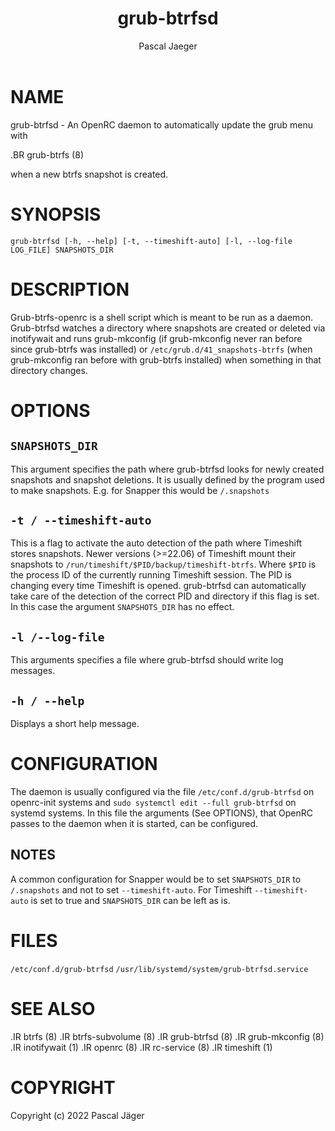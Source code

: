 #+title: grub-btrfsd
#+author: Pascal Jaeger
#+man_class_option: :sectionid 8

* NAME
grub-btrfsd - An OpenRC daemon to automatically update the grub menu with
#+BEGIN_MAN
.BR grub-btrfs (8)
#+END_MAN
when a new btrfs snapshot is created.

* SYNOPSIS
~grub-btrfsd [-h, --help] [-t, --timeshift-auto] [-l, --log-file LOG_FILE] SNAPSHOTS_DIR~

* DESCRIPTION
Grub-btrfs-openrc is a shell script which is meant to be run as a daemon.
Grub-btrfsd watches a directory where snapshots are created or deleted via inotifywait and runs grub-mkconfig (if grub-mkconfig never ran before since grub-btrfs was installed) or ~/etc/grub.d/41_snapshots-btrfs~ (when grub-mkconfig ran before with grub-btrfs installed) when something in that directory changes.

* OPTIONS
** ~SNAPSHOTS_DIR~
This argument specifies the path where grub-btrfsd looks for newly created snapshots and snapshot deletions. It is usually defined by the program used to make snapshots.
E.g. for Snapper this would be ~/.snapshots~

** ~-t / --timeshift-auto~
This is a flag to activate the auto detection of the path where Timeshift stores snapshots. Newer versions (>=22.06) of Timeshift mount their snapshots to ~/run/timeshift/$PID/backup/timeshift-btrfs~. Where ~$PID~ is the process ID of the currently running Timeshift session. The PID is changing every time Timeshift is opened. grub-btrfsd can automatically take care of the detection of the correct PID and directory if this flag is set. In this case the argument ~SNAPSHOTS_DIR~ has no effect.

** ~-l /--log-file~
This arguments specifies a file where grub-btrfsd should write log messages.

** ~-h / --help~
Displays a short help message.

* CONFIGURATION
The daemon is usually configured via the file ~/etc/conf.d/grub-btrfsd~ on openrc-init systems and ~sudo systemctl edit --full grub-btrfsd~ on systemd systems. In this file the arguments (See OPTIONS), that OpenRC passes to the daemon when it is started, can be configured.

** NOTES
A common configuration for Snapper would be to set ~SNAPSHOTS_DIR~ to ~/.snapshots~ and not to set ~--timeshift-auto~.
For Timeshift ~--timeshift-auto~ is set to true and ~SNAPSHOTS_DIR~ can be left as is.

* FILES
~/etc/conf.d/grub-btrfsd~
~/usr/lib/systemd/system/grub-btrfsd.service~

* SEE ALSO
#+BEGIN_MAN
.IR btrfs (8)
.IR btrfs-subvolume (8)
.IR grub-btrfsd (8)
.IR grub-mkconfig (8)
.IR inotifywait (1)
.IR openrc (8)
.IR rc-service (8)
.IR timeshift (1)
#+END_MAN

* COPYRIGHT
Copyright (c) 2022 Pascal Jäger
